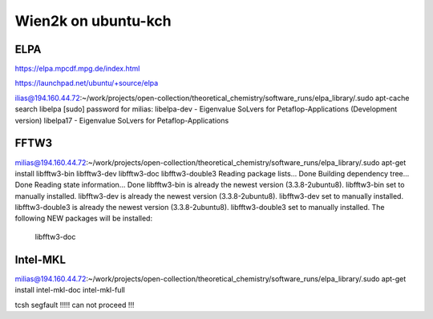 ====================
Wien2k on ubuntu-kch 
====================

ELPA
-----

https://elpa.mpcdf.mpg.de/index.html

https://launchpad.net/ubuntu/+source/elpa

ilias@194.160.44.72:~/work/projects/open-collection/theoretical_chemistry/software_runs/elpa_library/.sudo apt-cache search libelpa
[sudo] password for milias: 
libelpa-dev - Eigenvalue SoLvers for Petaflop-Applications (Development version)
libelpa17 - Eigenvalue SoLvers for Petaflop-Applications

FFTW3
-----
milias@194.160.44.72:~/work/projects/open-collection/theoretical_chemistry/software_runs/elpa_library/.sudo apt-get install libfftw3-bin libfftw3-dev libfftw3-doc libfftw3-double3 
Reading package lists... Done
Building dependency tree... Done
Reading state information... Done
libfftw3-bin is already the newest version (3.3.8-2ubuntu8).
libfftw3-bin set to manually installed.
libfftw3-dev is already the newest version (3.3.8-2ubuntu8).
libfftw3-dev set to manually installed.
libfftw3-double3 is already the newest version (3.3.8-2ubuntu8).
libfftw3-double3 set to manually installed.
The following NEW packages will be installed:
  libfftw3-doc

Intel-MKL
---------
milias@194.160.44.72:~/work/projects/open-collection/theoretical_chemistry/software_runs/elpa_library/.sudo apt-get install intel-mkl-doc intel-mkl-full


tcsh segfault !!!!! can not proceed !!!
